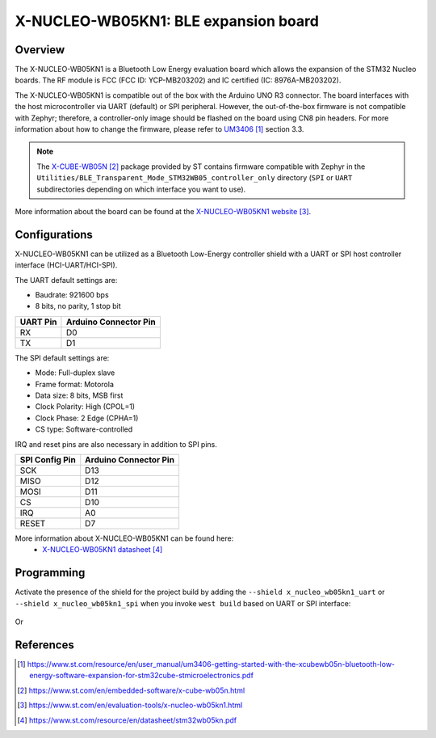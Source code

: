 .. _x-nucleo-wb05kn1:

X-NUCLEO-WB05KN1: BLE expansion board
#####################################

Overview
********
The X-NUCLEO-WB05KN1 is a Bluetooth Low Energy evaluation board which allows the
expansion of the STM32 Nucleo boards.
The RF module is FCC (FCC ID: YCP-MB203202) and IC certified (IC: 8976A-MB203202).

The X-NUCLEO-WB05KN1 is compatible out of the box with the Arduino UNO R3 connector.
The board interfaces with the host microcontroller via UART (default) or SPI peripheral.
However, the out-of-the-box firmware is not compatible with Zephyr; therefore, a controller-only
image should be flashed on the board using CN8 pin headers.
For more information about how to change the firmware, please refer to `UM3406`_ section 3.3.

.. note::
   The `X-CUBE-WB05N`_ package provided by ST contains firmware compatible with Zephyr
   in the ``Utilities/BLE_Transparent_Mode_STM32WB05_controller_only`` directory
   (``SPI`` or ``UART`` subdirectories depending on which interface you want to use).

.. image:: img/x-nucleo-wb05kn1.webp
     :align: center
     :alt: X-NUCLEO-WB05KN1

More information about the board can be found at the
`X-NUCLEO-WB05KN1 website`_.

Configurations
**************

X-NUCLEO-WB05KN1 can be utilized as a Bluetooth Low-Energy controller shield
with a UART or SPI host controller interface (HCI-UART/HCI-SPI).

The UART default settings are:

* Baudrate: 921600 bps
* 8 bits, no parity, 1 stop bit

+----------+-----------------------+
| UART Pin | Arduino Connector Pin |
+==========+=======================+
| RX       | D0                    |
+----------+-----------------------+
| TX       | D1                    |
+----------+-----------------------+

The SPI default settings are:

* Mode: Full-duplex slave
* Frame format: Motorola
* Data size: 8 bits, MSB first
* Clock Polarity: High (CPOL=1)
* Clock Phase: 2 Edge (CPHA=1)
* CS type: Software-controlled

IRQ and reset pins are also necessary in addition to SPI pins.

+----------------+-----------------------+
| SPI Config Pin | Arduino Connector Pin |
+================+=======================+
| SCK            | D13                   |
+----------------+-----------------------+
| MISO           | D12                   |
+----------------+-----------------------+
| MOSI           | D11                   |
+----------------+-----------------------+
| CS             | D10                   |
+----------------+-----------------------+
| IRQ            | A0                    |
+----------------+-----------------------+
| RESET          | D7                    |
+----------------+-----------------------+

More information about X-NUCLEO-WB05KN1 can be found here:
       - `X-NUCLEO-WB05KN1 datasheet`_

Programming
***********

Activate the presence of the shield for the project build by adding the
``--shield x_nucleo_wb05kn1_uart`` or ``--shield x_nucleo_wb05kn1_spi`` when you invoke
``west build`` based on UART or SPI interface:

 .. zephyr-app-commands::
    :app: your_app
    :board: your_board_name
    :shield: x_nucleo_wb05kn1_uart
    :goals: build

Or

 .. zephyr-app-commands::
    :app: your_app
    :board: your_board_name
    :shield: x_nucleo_wb05kn1_spi
    :goals: build

References
**********

.. target-notes::

.. _UM3406:
   https://www.st.com/resource/en/user_manual/um3406-getting-started-with-the-xcubewb05n-bluetooth-low-energy-software-expansion-for-stm32cube-stmicroelectronics.pdf

.. _X-CUBE-WB05N:
   https://www.st.com/en/embedded-software/x-cube-wb05n.html

.. _X-NUCLEO-WB05KN1 website:
   https://www.st.com/en/evaluation-tools/x-nucleo-wb05kn1.html

.. _X-NUCLEO-WB05KN1 datasheet:
   https://www.st.com/resource/en/datasheet/stm32wb05kn.pdf
